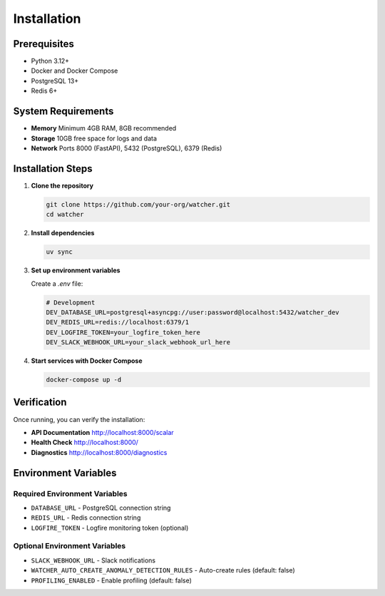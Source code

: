 Installation
============

Prerequisites
-------------

- Python 3.12+
- Docker and Docker Compose
- PostgreSQL 13+
- Redis 6+

System Requirements
-------------------

- **Memory** Minimum 4GB RAM, 8GB recommended
- **Storage** 10GB free space for logs and data
- **Network** Ports 8000 (FastAPI), 5432 (PostgreSQL), 6379 (Redis)

Installation Steps
------------------

1. **Clone the repository**

   .. code-block:: bash

      git clone https://github.com/your-org/watcher.git
      cd watcher

2. **Install dependencies**

   .. code-block:: bash

      uv sync

3. **Set up environment variables**

   Create a `.env` file:

   .. code-block:: bash

      # Development
      DEV_DATABASE_URL=postgresql+asyncpg://user:password@localhost:5432/watcher_dev
      DEV_REDIS_URL=redis://localhost:6379/1
      DEV_LOGFIRE_TOKEN=your_logfire_token_here
      DEV_SLACK_WEBHOOK_URL=your_slack_webhook_url_here

4. **Start services with Docker Compose**

   .. code-block:: bash

      docker-compose up -d

Verification
-----------

Once running, you can verify the installation:

- **API Documentation** http://localhost:8000/scalar
- **Health Check** http://localhost:8000/
- **Diagnostics** http://localhost:8000/diagnostics

Environment Variables
---------------------

Required Environment Variables
~~~~~~~~~~~~~~~~~~~~~~~~~~~~~~

- ``DATABASE_URL`` - PostgreSQL connection string
- ``REDIS_URL`` - Redis connection string
- ``LOGFIRE_TOKEN`` - Logfire monitoring token (optional)

Optional Environment Variables
~~~~~~~~~~~~~~~~~~~~~~~~~~~~~~

- ``SLACK_WEBHOOK_URL`` - Slack notifications
- ``WATCHER_AUTO_CREATE_ANOMALY_DETECTION_RULES`` - Auto-create rules (default: false)
- ``PROFILING_ENABLED`` - Enable profiling (default: false)
